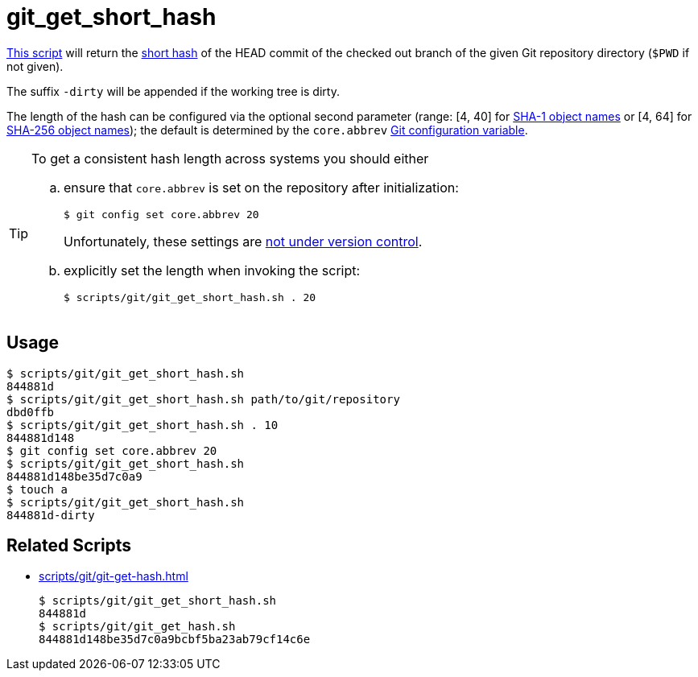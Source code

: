 // SPDX-FileCopyrightText: © 2024 Sebastian Davids <sdavids@gmx.de>
// SPDX-License-Identifier: Apache-2.0
= git_get_short_hash
:script_url: https://github.com/sdavids/sdavids-shell-misc/blob/main/scripts/git/git_get_short_hash.sh

{script_url}[This script^] will return the https://git-scm.com/docs/git-rev-parse#Documentation/git-rev-parse.txt---shortltlengthgt[short hash] of the HEAD commit of the checked out branch of the given Git repository directory (`$PWD` if not given).

The suffix `-dirty` will be appended if the working tree is dirty.

The length of the hash can be configured via the optional second parameter (range: [4, 40] for https://git-scm.com/docs/gitrevisions#Documentation/gitrevisions.txt-emltsha1gtemegemdae86e1950b1277e545cee180551750029cfe735ememdae86eem[SHA-1 object names] or [4, 64] for https://git-scm.com/docs/hash-function-transition/#_object_names[SHA-256 object names]); the default is determined by the `core.abbrev` https://git-scm.com/docs/git-config#Documentation/git-config.txt-coreabbrev[Git configuration variable].

[TIP]
====
To get a consistent hash length across systems you should either

[loweralpha]
. ensure that `core.abbrev` is set on the repository after initialization:
+
[,shell]
----
$ git config set core.abbrev 20
----
+
Unfortunately, these settings are https://git-scm.com/book/en/v2/Customizing-Git-Git-Configuration#_git_config[not under version control].

. explicitly set the length when invoking the script:
+
[,shell]
----
$ scripts/git/git_get_short_hash.sh . 20
----
====

== Usage

[,shell]
----
$ scripts/git/git_get_short_hash.sh
844881d
$ scripts/git/git_get_short_hash.sh path/to/git/repository
dbd0ffb
$ scripts/git/git_get_short_hash.sh . 10
844881d148
$ git config set core.abbrev 20
$ scripts/git/git_get_short_hash.sh
844881d148be35d7c0a9
$ touch a
$ scripts/git/git_get_short_hash.sh
844881d-dirty
----

== Related Scripts

* xref:scripts/git/git-get-hash.adoc[]
+
[,shell]
----
$ scripts/git/git_get_short_hash.sh
844881d
$ scripts/git/git_get_hash.sh
844881d148be35d7c0a9bcbf5ba23ab79cf14c6e
----
